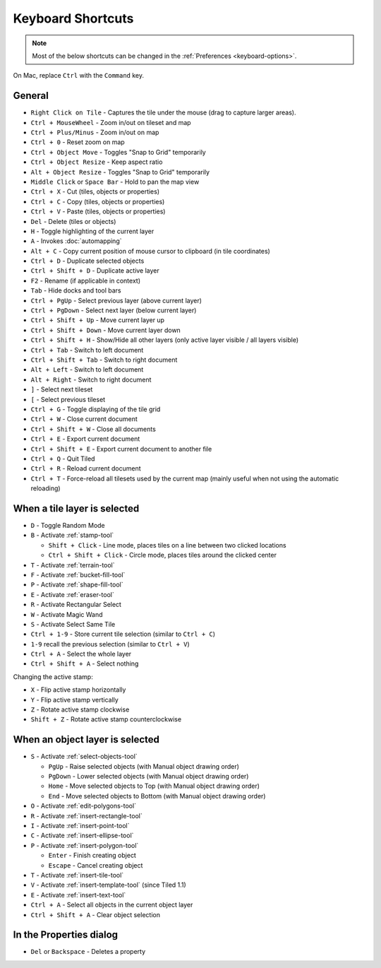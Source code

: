 Keyboard Shortcuts
==================

.. note::

   Most of the below shortcuts can be changed in the :ref:`Preferences
   <keyboard-options>`.

On Mac, replace ``Ctrl`` with the ``Command`` key.

General
-------

-  ``Right Click on Tile`` - Captures the tile under the mouse (drag to
   capture larger areas).
-  ``Ctrl + MouseWheel`` - Zoom in/out on tileset and map
-  ``Ctrl + Plus/Minus`` - Zoom in/out on map
-  ``Ctrl + 0`` - Reset zoom on map
-  ``Ctrl + Object Move`` - Toggles "Snap to Grid" temporarily
-  ``Ctrl + Object Resize`` - Keep aspect ratio
-  ``Alt + Object Resize`` - Toggles "Snap to Grid" temporarily
-  ``Middle Click`` or ``Space Bar`` - Hold to pan the map view
-  ``Ctrl + X`` - Cut (tiles, objects or properties)
-  ``Ctrl + C`` - Copy (tiles, objects or properties)
-  ``Ctrl + V`` - Paste (tiles, objects or properties)
-  ``Del`` - Delete (tiles or objects)
-  ``H`` - Toggle highlighting of the current layer
-  ``A`` - Invokes :doc:`automapping`
-  ``Alt + C`` - Copy current position of mouse cursor to clipboard (in
   tile coordinates)
-  ``Ctrl + D`` - Duplicate selected objects
-  ``Ctrl + Shift + D`` - Duplicate active layer
-  ``F2`` - Rename (if applicable in context)
-  ``Tab`` - Hide docks and tool bars
-  ``Ctrl + PgUp`` - Select previous layer (above current layer)
-  ``Ctrl + PgDown`` - Select next layer (below current layer)
-  ``Ctrl + Shift + Up`` - Move current layer up
-  ``Ctrl + Shift + Down`` - Move current layer down
-  ``Ctrl + Shift + H`` - Show/Hide all other layers (only active layer
   visible / all layers visible)
-  ``Ctrl + Tab`` - Switch to left document
-  ``Ctrl + Shift + Tab`` - Switch to right document
-  ``Alt + Left`` - Switch to left document
-  ``Alt + Right`` - Switch to right document
-  ``]`` - Select next tileset
-  ``[`` - Select previous tileset
-  ``Ctrl + G`` - Toggle displaying of the tile grid
-  ``Ctrl + W`` - Close current document
-  ``Ctrl + Shift + W`` - Close all documents
-  ``Ctrl + E`` - Export current document
-  ``Ctrl + Shift + E`` - Export current document to another file
-  ``Ctrl + Q`` - Quit Tiled
-  ``Ctrl + R`` - Reload current document
-  ``Ctrl + T`` - Force-reload all tilesets used by the current map
   (mainly useful when not using the automatic reloading)

When a tile layer is selected
-----------------------------

-  ``D`` - Toggle Random Mode
-  ``B`` - Activate :ref:`stamp-tool`

   -  ``Shift + Click`` - Line mode, places tiles on a line between two
      clicked locations
   -  ``Ctrl + Shift + Click`` - Circle mode, places tiles around the
      clicked center

-  ``T`` - Activate :ref:`terrain-tool`
-  ``F`` - Activate :ref:`bucket-fill-tool`
-  ``P`` - Activate :ref:`shape-fill-tool`
-  ``E`` - Activate :ref:`eraser-tool`
-  ``R`` - Activate Rectangular Select
-  ``W`` - Activate Magic Wand
-  ``S`` - Activate Select Same Tile
-  ``Ctrl + 1-9`` - Store current tile selection (similar to
   ``Ctrl + C``)
-  ``1-9`` recall the previous selection (similar to ``Ctrl + V``)
-  ``Ctrl + A`` - Select the whole layer
-  ``Ctrl + Shift + A`` - Select nothing

Changing the active stamp:

-  ``X`` - Flip active stamp horizontally
-  ``Y`` - Flip active stamp vertically
-  ``Z`` - Rotate active stamp clockwise
-  ``Shift + Z`` - Rotate active stamp counterclockwise


When an object layer is selected
--------------------------------

-  ``S`` - Activate :ref:`select-objects-tool`

   -  ``PgUp`` - Raise selected objects (with Manual object drawing
      order)
   -  ``PgDown`` - Lower selected objects (with Manual object drawing
      order)
   -  ``Home`` - Move selected objects to Top (with Manual object
      drawing order)
   -  ``End`` - Move selected objects to Bottom (with Manual object
      drawing order)

-  ``O`` - Activate :ref:`edit-polygons-tool`
-  ``R`` - Activate :ref:`insert-rectangle-tool`
-  ``I`` - Activate :ref:`insert-point-tool`
-  ``C`` - Activate :ref:`insert-ellipse-tool`
-  ``P`` - Activate :ref:`insert-polygon-tool`

   -  ``Enter`` - Finish creating object
   -  ``Escape`` - Cancel creating object

-  ``T`` - Activate :ref:`insert-tile-tool`
-  ``V`` - Activate :ref:`insert-template-tool` (since Tiled 1.1)
-  ``E`` - Activate :ref:`insert-text-tool`
-  ``Ctrl + A`` - Select all objects in the current object layer
-  ``Ctrl + Shift + A`` - Clear object selection

In the Properties dialog
------------------------

-  ``Del`` or ``Backspace`` - Deletes a property
